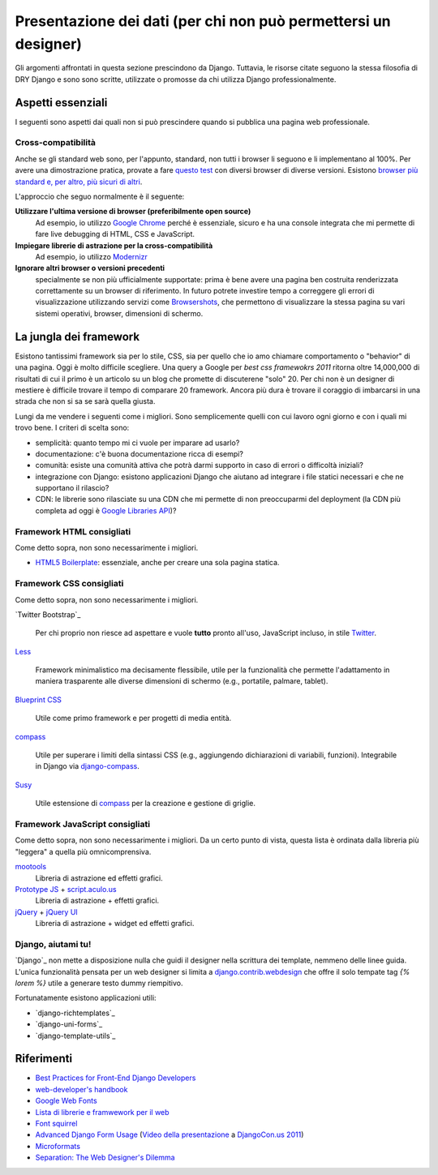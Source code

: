 .. -*- coding: utf-8 -*-

.. _front_end-index:

================================================================
Presentazione dei dati (per chi non può permettersi un designer)
================================================================
Gli argomenti affrontati in questa sezione prescindono da Django. Tuttavia, le risorse citate seguono la stessa filosofia di DRY Django e sono sono scritte, utilizzate o promosse da chi utilizza Django professionalmente.

Aspetti essenziali
==================
I seguenti sono aspetti dai quali non si può prescindere quando si pubblica una pagina web professionale.

Cross-compatibilità
-------------------
Anche se gli standard web sono, per l'appunto, standard, non tutti i browser li seguono e li implementano al 100%. Per avere una dimostrazione pratica, provate a fare `questo test <http://www.webstandards.org/files/acid2/test.html>`_ con diversi browser di diverse versioni. Esistono `browser più standard e, per altro, più sicuri di altri <http://browsehappy.com/>`_.

L'approccio che seguo normalmente è il seguente:

**Utilizzare l'ultima versione di browser (preferibilmente open source)**
    Ad esempio, io utilizzo `Google Chrome <http://google.com/chrome/>`_ perché è essenziale, sicuro e ha una console integrata che mi permette di fare live debugging di HTML, CSS e JavaScript.

**Impiegare librerie di astrazione per la cross-compatibilità**
    Ad esempio, io utilizzo `Modernizr`_
 
**Ignorare altri browser o versioni precedenti**
    specialmente se non più ufficialmente supportate: prima è bene avere una pagina ben costruita renderizzata correttamente su un browser di riferimento. In futuro potrete investire tempo a correggere gli errori di visualizzazione utilizzando servizi come `Browsershots <http://browsershots.org/>`_, che permettono di visualizzare la stessa pagina su vari sistemi operativi, browser, dimensioni di schermo.


La jungla dei framework
=======================
Esistono tantissimi framework sia per lo stile, CSS, sia per quello che io amo chiamare comportamento o "behavior" di una pagina. Oggi è molto difficile scegliere. Una query a Google per `best css framewokrs 2011` ritorna oltre 14,000,000 di risultati di cui il primo è un articolo su un blog che promette di discuterene "solo" 20. Per chi non è un designer di mestiere è difficile trovare il tempo di comparare 20 framework. Ancora più dura è trovare il coraggio di imbarcarsi in una strada che non si sa se sarà quella giusta.

Lungi da me vendere i seguenti come i migliori. Sono semplicemente quelli con cui lavoro ogni giorno e con i quali mi trovo bene. I criteri di scelta sono:

+ semplicità: quanto tempo mi ci vuole per imparare ad usarlo?
+ documentazione: c'è buona documentazione ricca di esempi?
+ comunità: esiste una comunità attiva che potrà darmi supporto in caso di errori o difficoltà iniziali?
+ integrazione con Django: esistono applicazioni Django che aiutano ad integrare i file statici necessari e che ne supportano il rilascio?
+ CDN: le librerie sono rilasciate su una CDN che mi permette di non preoccuparmi del deployment (la CDN più completa ad oggi è `Google Libraries API`_)?

Framework HTML consigliati
--------------------------
Come detto sopra, non sono necessarimente i migliori.

+ `HTML5 Boilerplate`_: essenziale, anche per creare una sola pagina statica.

Framework CSS consigliati
-------------------------
Come detto sopra, non sono necessarimente i migliori.

`Twitter Bootstrap`_

  Per chi proprio non riesce ad aspettare e vuole **tutto** pronto
  all'uso, JavaScript incluso, in stile `Twitter
  <http://twitter.com/>`_.

`Less`_

  Framework minimalistico ma decisamente flessibile, utile per la
  funzionalità che permette l'adattamento in maniera trasparente alle
  diverse dimensioni di schermo (e.g., portatile, palmare, tablet).
  
`Blueprint CSS`_

  Utile come primo framework e per progetti di media entità.

`compass`_

  Utile per superare i limiti della sintassi CSS (e.g., aggiungendo
  dichiarazioni di variabili, funzioni). Integrabile in Django via
  `django-compass`_.

`Susy`_

  Utile estensione di `compass`_ per la creazione e gestione di
  griglie.

Framework JavaScript consigliati
--------------------------------

Come detto sopra, non sono necessarimente i migliori. Da un certo
punto di vista, questa lista è ordinata dalla libreria più "leggera" a
quella più omnicomprensiva.

`mootools`_
  Libreria di astrazione ed effetti grafici.
  
`Prototype JS`_ + `script.aculo.us`_
  Libreria di astrazione + effetti grafici.

`jQuery`_ + `jQuery UI`_
  Libreria di astrazione + widget ed effetti grafici.


Django, aiutami tu!
-------------------

`Django`_ non mette a disposizione nulla che guidi il designer nella
scrittura dei template, nemmeno delle linee guida. L'unica
funzionalità pensata per un web designer si limita a
`django.contrib.webdesign
<https://docs.djangoproject.com/en/dev/ref/contrib/webdesign/>`_ che
offre il solo tempate tag `{% lorem %}` utile a generare testo dummy
riempitivo.

Fortunatamente esistono applicazioni utili:

* `django-richtemplates`_
* `django-uni-forms`_
* `django-template-utils`_

Riferimenti
===========

* `Best Practices for Front-End Django Developers
  <http://www.slideshare.net/cosecant/best-practices-for-frontend-django-developers>`_

* `web-developer's handbook`_

* `Google Web Fonts <http://www.google.com/webfonts#ChoosePlace:select>`_

* `Lista di librerie e framwework per il web <http://www.w3avenue.com/topics/libraries-frameworks/>`_

* `Font squirrel`_

* `Advanced Django Form Usage
  <http://www.slideshare.net/pydanny/advanced-django-forms-usage>`_
  (`Video della presentazione
  <http://blip.tv/djangocon/advanced-django-form-usage-5573287>`_ a
  `DjangoCon.us 2011 <http://djangocon.us/>`_)

* `Microformats <http://microformats.org/>`_

* `Separation: The Web Designer's Dilemma
  <http://www.alistapart.com/articles/separationdilemma/>`_


.. _Modernizr: http://www.modernizr.com/
.. _jQuery: http://jquery.com/
.. _jQuery UI: http://jqueryui.com/
.. _Prototype JS: http://prototypejs.org/
.. _script.aculo.us: http://script.aculo.us/
.. _mootools: http://mootools.net/
.. _Google Libraries API: http://code.google.com/apis/libraries/devguide.html#Libraries
.. _Less: http://lessframework.com/
.. _HTML5 Boilerplate: http://html5boilerplate.com/
.. _Blueprint CSS: http://blueprintcss.org/
.. _compass: http://compass-style.org/
.. _Susy: http://susy.oddbird.net/
.. _django-compass: https://bitbucket.org/zacharyvoase/django-compass
.. _web-developer's handbook: http://alvit.de/handbook/
.. _Font squirrel: http://www.fontsquirrel.com/
